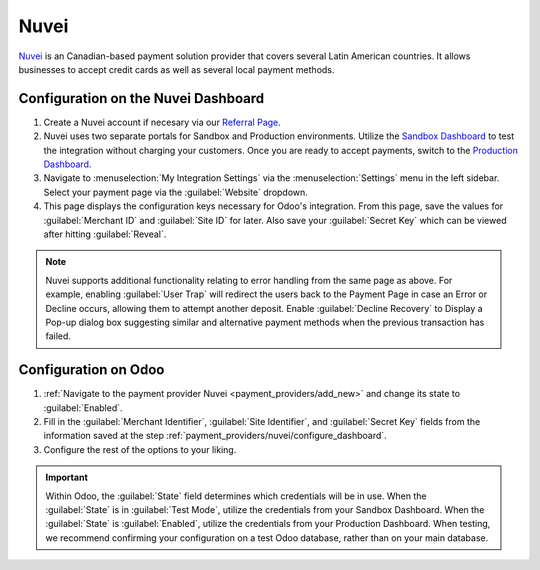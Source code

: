 =====
Nuvei
=====

`Nuvei <https://www.nuvei.com>`_ is an Canadian-based payment solution provider that covers
several Latin American countries. It allows businesses to accept credit cards as well as several
local payment methods.

.. _payment_providers/nuvei/configure_dashboard:

Configuration on the Nuvei Dashboard
====================================

#. Create a Nuvei account if necesary via our `Referral Page <https://pages.nuvei.com/odoo-referral-0>`_.
#. Nuvei uses two separate portals for Sandbox and Production environments. Utilize the
   `Sandbox Dashboard <https://sandbox.nuvei.com/login>`_ to test the integration without charging
   your customers. Once you are ready to accept payments, switch to the
   `Production Dashboard <https://cpanel.nuvei.com/login>`_.
#. Navigate to :menuselection:`My Integration Settings` via the :menuselection:`Settings` menu in
   the left sidebar. Select your payment page via the :guilabel:`Website` dropdown.
#. This page displays the configuration keys necessary for Odoo's integration. From this page,
   save the values for :guilabel:`Merchant ID` and :guilabel:`Site ID` for later. Also save your
   :guilabel:`Secret Key` which can be viewed after hitting :guilabel:`Reveal`.

.. note::
   Nuvei supports additional functionality relating to error handling from the same page as above.
   For example, enabling :guilabel:`User Trap` will redirect the users back to the Payment Page
   in case an Error or Decline occurs, allowing them to attempt another deposit. Enable
   :guilabel:`Decline Recovery` to Display a Pop-up dialog box suggesting similar and alternative
   payment methods when the previous transaction has failed.

Configuration on Odoo
=====================

#. :ref:`Navigate to the payment provider Nuvei <payment_providers/add_new>` and change its state
   to :guilabel:`Enabled`.
#. Fill in the :guilabel:`Merchant Identifier`, :guilabel:`Site Identifier`, and :guilabel:`Secret Key`
   fields from the information saved at the step :ref:`payment_providers/nuvei/configure_dashboard`.
#. Configure the rest of the options to your liking.

.. important::
   Within Odoo, the :guilabel:`State` field determines which credentials will be in use. When
   the :guilabel:`State` is in :guilabel:`Test Mode`, utilize the credentials from your Sandbox
   Dashboard. When the :guilabel:`State` is :guilabel:`Enabled`, utilize the credentials from your
   Production Dashboard. When testing, we recommend confirming your configuration on a test Odoo
   database, rather than on your main database.

.. seealso::
   :doc:`../payment_providers`
